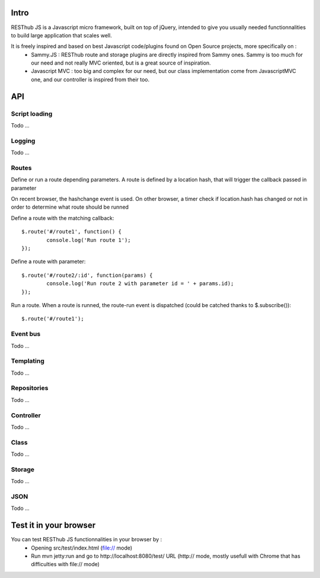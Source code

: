Intro
=====

RESThub JS is a Javascript micro framework, built on top of jQuery, intended to give you usually needed functionnalities
to build large application that scales well.

It is freely inspired and based on best Javascript code/plugins found on Open Source projects, more specifically on :
 * Sammy.JS : RESThub route and storage plugins are directly inspired from Sammy ones. Sammy is too much for our need and not really MVC oriented, but is a great source of inspiration.
 * Javascript MVC : too big and complex for our need, but our class implementation come from JavascriptMVC one, and our controller is inspired from their too.

API
===
 
Script loading
--------------
Todo ...

Logging
-------
Todo ...

Routes
------

Define or run a route depending parameters. A route is defined by a location hash, that will trigger the callback passed in parameter

On recent browser, the hashchange event is used. On other browser, a timer check if location.hash has changed or not in order to determine what route should be runned

Define a route with the matching callback::

	$.route('#/route1', function() {
		console.log('Run route 1');
	});

Define a route with parameter::

	$.route('#/route2/:id', function(params) {
		console.log('Run route 2 with parameter id = ' + params.id);
	});


Run a route. When a route is runned, the route-run event is dispatched (could be catched thanks to $.subscribe())::
	
	$.route('#/route1');

Event bus
---------
Todo ...

Templating
----------
Todo ...

Repositories
------------
Todo ...

Controller
----------
Todo ...

Class
-----
Todo ...

Storage
-------
Todo ...

JSON
----
Todo ...

Test it in your browser
=======================

You can test RESThub JS functionnalities in your browser by :
 * Opening src/test/index.html (file:// mode)
 * Run mvn jetty:run and go to http://localhost:8080/test/ URL (http:// mode, mostly usefull with Chrome that has difficulties with file:// mode)
